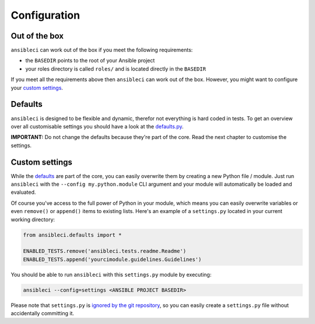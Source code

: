 Configuration
=============

Out of the box
--------------

``ansibleci`` can work out of the box if you meet the following requirements:

* the ``BASEDIR`` points to the root of your Ansible project
* your roles directory is called ``roles/`` and is located directly in the ``BASEDIR``

If you meet all the requirements above then ``ansibleci`` can work out of the box. However, you might want to configure your `custom settings <#custom-settings>`_.

Defaults
--------

``ansibleci`` is designed to be flexible and dynamic, therefor not everything is hard coded in tests.
To get an overview over all customisable settings you should have a look at the `defaults.py <https://github.com/confirm/ansibleci/blob/develop/ansibleci/defaults.py>`_.

**IMPORTANT:** Do not change the defaults because they're part of the core. Read the next chapter to customise the settings.

Custom settings
---------------

While the `defaults <#defaults>`_ are part of the core, you can easily overwrite them by creating a new Python file / module. Just run ``ansibleci`` with the ``--config my.python.module`` CLI argument and your module will automatically be loaded and evaluated.

Of course you've access to the full power of Python in your module, which means you can easily overwrite variables or even ``remove()`` or ``append()`` items to existing lists.
Here's an example of a ``settings.py`` located in your current working directory:

.. code-block:: python

    from ansibleci.defaults import *

    ENABLED_TESTS.remove('ansibleci.tests.readme.Readme')
    ENABLED_TESTS.append('yourcimodule.guidelines.Guidelines')

You should be able to run ``ansibleci`` with this ``settings.py`` module by executing:

.. code-block:: bash

    ansibleci --config=settings <ANSIBLE PROJECT BASEDIR>

Please note that ``settings.py`` is `ignored by the git repository <https://github.com/confirm/ansibleci/blob/develop/.gitignore>`_, so you can easily create a ``settings.py`` file without accidentally committing it.
